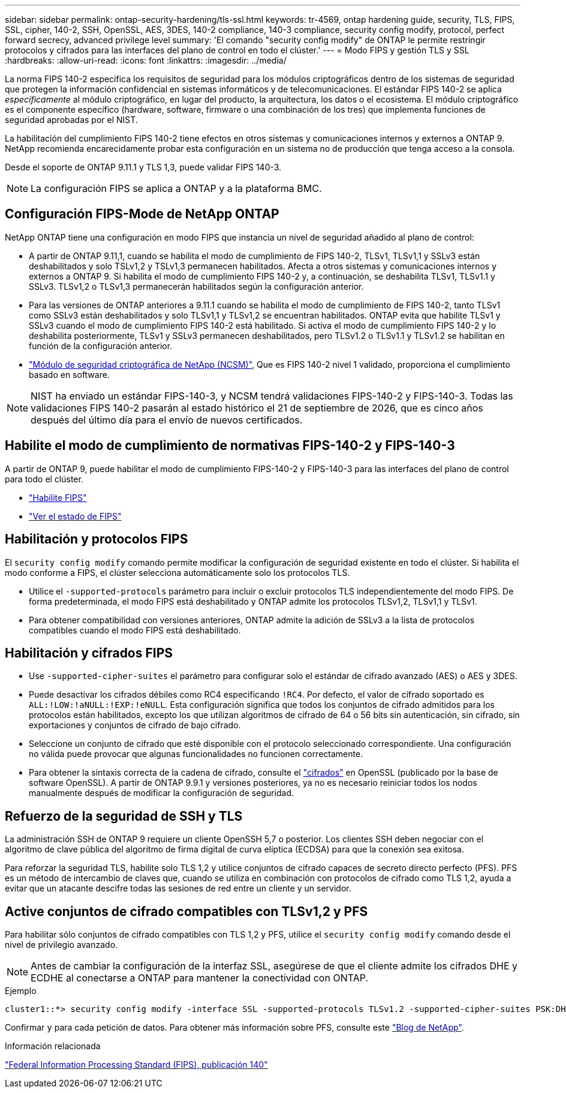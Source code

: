 ---
sidebar: sidebar 
permalink: ontap-security-hardening/tls-ssl.html 
keywords: tr-4569, ontap hardening guide, security, TLS, FIPS, SSL, cipher, 140-2, SSH, OpenSSL, AES, 3DES, 140-2 compliance, 140-3 compliance, security config modify, protocol, perfect forward secrecy, advanced privilege level 
summary: 'El comando "security config modify" de ONTAP le permite restringir protocolos y cifrados para las interfaces del plano de control en todo el clúster.' 
---
= Modo FIPS y gestión TLS y SSL
:hardbreaks:
:allow-uri-read: 
:icons: font
:linkattrs: 
:imagesdir: ../media/


[role="lead"]
La norma FIPS 140-2 especifica los requisitos de seguridad para los módulos criptográficos dentro de los sistemas de seguridad que protegen la información confidencial en sistemas informáticos y de telecomunicaciones. El estándar FIPS 140-2 se aplica _específicamente_ al módulo criptográfico, en lugar del producto, la arquitectura, los datos o el ecosistema. El módulo criptográfico es el componente específico (hardware, software, firmware o una combinación de los tres) que implementa funciones de seguridad aprobadas por el NIST.

La habilitación del cumplimiento FIPS 140-2 tiene efectos en otros sistemas y comunicaciones internos y externos a ONTAP 9. NetApp recomienda encarecidamente probar esta configuración en un sistema no de producción que tenga acceso a la consola.

Desde el soporte de ONTAP 9.11.1 y TLS 1,3, puede validar FIPS 140-3.


NOTE: La configuración FIPS se aplica a ONTAP y a la plataforma BMC.



== Configuración FIPS-Mode de NetApp ONTAP

NetApp ONTAP tiene una configuración en modo FIPS que instancia un nivel de seguridad añadido al plano de control:

* A partir de ONTAP 9.11,1, cuando se habilita el modo de cumplimiento de FIPS 140-2, TLSv1, TLSv1,1 y SSLv3 están deshabilitados y solo TSLv1,2 y TSLv1,3 permanecen habilitados. Afecta a otros sistemas y comunicaciones internos y externos a ONTAP 9. Si habilita el modo de cumplimiento FIPS 140-2 y, a continuación, se deshabilita TLSv1, TLSv1.1 y SSLv3. TLSv1,2 o TLSv1,3 permanecerán habilitados según la configuración anterior.
* Para las versiones de ONTAP anteriores a 9.11.1 cuando se habilita el modo de cumplimiento de FIPS 140-2, tanto TLSv1 como SSLv3 están deshabilitados y solo TLSv1,1 y TLSv1,2 se encuentran habilitados. ONTAP evita que habilite TLSv1 y SSLv3 cuando el modo de cumplimiento FIPS 140-2 está habilitado. Si activa el modo de cumplimiento FIPS 140-2 y lo deshabilita posteriormente, TLSv1 y SSLv3 permanecen deshabilitados, pero TLSv1.2 o TLSv1.1 y TLSv1.2 se habilitan en función de la configuración anterior.
* https://csrc.nist.gov/projects/cryptographic-module-validation-program/certificate/4297["Módulo de seguridad criptográfica de NetApp (NCSM)"^], Que es FIPS 140-2 nivel 1 validado, proporciona el cumplimiento basado en software.



NOTE: NIST ha enviado un estándar FIPS-140-3, y NCSM tendrá validaciones FIPS-140-2 y FIPS-140-3. Todas las validaciones FIPS 140-2 pasarán al estado histórico el 21 de septiembre de 2026, que es cinco años después del último día para el envío de nuevos certificados.



== Habilite el modo de cumplimiento de normativas FIPS-140-2 y FIPS-140-3

A partir de ONTAP 9, puede habilitar el modo de cumplimiento FIPS-140-2 y FIPS-140-3 para las interfaces del plano de control para todo el clúster.

* link:../networking/configure_network_security_using_federal_information_processing_standards_fips.html#enable-fips["Habilite FIPS"]
* link:../networking/configure_network_security_using_federal_information_processing_standards_fips.html#view-fips-compliance-status["Ver el estado de FIPS"]




== Habilitación y protocolos FIPS

El `security config modify` comando permite modificar la configuración de seguridad existente en todo el clúster. Si habilita el modo conforme a FIPS, el clúster selecciona automáticamente solo los protocolos TLS.

* Utilice el `-supported-protocols` parámetro para incluir o excluir protocolos TLS independientemente del modo FIPS. De forma predeterminada, el modo FIPS está deshabilitado y ONTAP admite los protocolos TLSv1,2, TLSv1,1 y TLSv1.
* Para obtener compatibilidad con versiones anteriores, ONTAP admite la adición de SSLv3 a la lista de protocolos compatibles cuando el modo FIPS está deshabilitado.




== Habilitación y cifrados FIPS

* Use `-supported-cipher-suites` el parámetro para configurar solo el estándar de cifrado avanzado (AES) o AES y 3DES.
* Puede desactivar los cifrados débiles como RC4 especificando `!RC4`. Por defecto, el valor de cifrado soportado es `ALL:!LOW:!aNULL:!EXP:!eNULL`. Esta configuración significa que todos los conjuntos de cifrado admitidos para los protocolos están habilitados, excepto los que utilizan algoritmos de cifrado de 64 o 56 bits sin autenticación, sin cifrado, sin exportaciones y conjuntos de cifrado de bajo cifrado.
* Seleccione un conjunto de cifrado que esté disponible con el protocolo seleccionado correspondiente. Una configuración no válida puede provocar que algunas funcionalidades no funcionen correctamente.
* Para obtener la sintaxis correcta de la cadena de cifrado, consulte el https://www.openssl.org/docs/man1.1.1/man1/ciphers.html["cifrados"^] en OpenSSL (publicado por la base de software OpenSSL). A partir de ONTAP 9.9.1 y versiones posteriores, ya no es necesario reiniciar todos los nodos manualmente después de modificar la configuración de seguridad.




== Refuerzo de la seguridad de SSH y TLS

La administración SSH de ONTAP 9 requiere un cliente OpenSSH 5,7 o posterior. Los clientes SSH deben negociar con el algoritmo de clave pública del algoritmo de firma digital de curva elíptica (ECDSA) para que la conexión sea exitosa.

Para reforzar la seguridad TLS, habilite solo TLS 1,2 y utilice conjuntos de cifrado capaces de secreto directo perfecto (PFS). PFS es un método de intercambio de claves que, cuando se utiliza en combinación con protocolos de cifrado como TLS 1,2, ayuda a evitar que un atacante descifre todas las sesiones de red entre un cliente y un servidor.



== Active conjuntos de cifrado compatibles con TLSv1,2 y PFS

Para habilitar sólo conjuntos de cifrado compatibles con TLS 1,2 y PFS, utilice el `security config modify` comando desde el nivel de privilegio avanzado.


NOTE: Antes de cambiar la configuración de la interfaz SSL, asegúrese de que el cliente admite los cifrados DHE y ECDHE al conectarse a ONTAP para mantener la conectividad con ONTAP.

.Ejemplo
[listing]
----
cluster1::*> security config modify -interface SSL -supported-protocols TLSv1.2 -supported-cipher-suites PSK:DHE:ECDHE:!LOW:!aNULL:!EXP:!eNULL:!3DES:!kDH:!kECDH
----
Confirmar `y` para cada petición de datos. Para obtener más información sobre PFS, consulte este https://blog.netapp.com/protecting-your-data-perfect-forward-secrecy-pfs-with-netapp-ontap/["Blog de NetApp"^].

.Información relacionada
https://www.netapp.com/esg/trust-center/compliance/fips-140/["Federal Information Processing Standard (FIPS), publicación 140"^]
